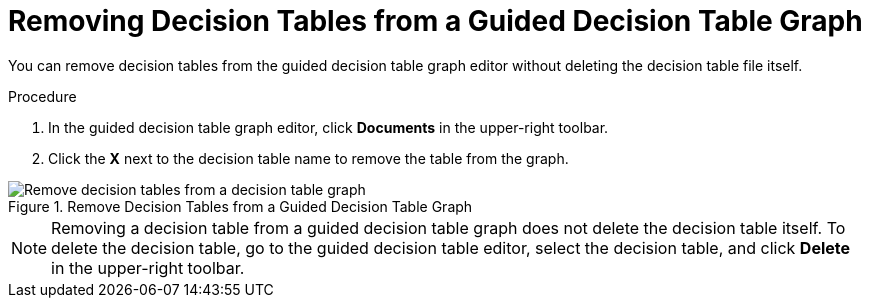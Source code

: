 [#guided_decision_table_graphs_remove_tables_proc]
= Removing Decision Tables from a Guided Decision Table Graph

You can remove decision tables from the guided decision table graph editor without deleting the decision table file itself.

.Procedure
. In the guided decision table graph editor, click *Documents* in the upper-right toolbar.
. Click the *X* next to the decision table name to remove the table from the graph.

.Remove Decision Tables from a Guided Decision Table Graph
image::guided-decision-table-graphs-delete.png[Remove decision tables from a decision table graph]

[NOTE]
====
Removing a decision table from a guided decision table graph does not delete the decision table itself. To delete the decision table, go to the guided decision table editor, select the decision table, and click *Delete* in the upper-right toolbar.
====
